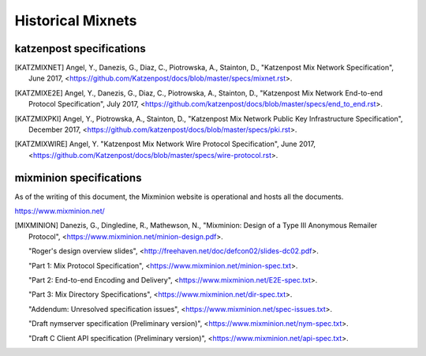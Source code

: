 
Historical Mixnets
==================

katzenpost specifications
-------------------------

.. [KATZMIXNET]  Angel, Y., Danezis, G., Diaz, C., Piotrowska, A., Stainton, D.,
                "Katzenpost Mix Network Specification", June 2017,
                <https://github.com/Katzenpost/docs/blob/master/specs/mixnet.rst>.

.. [KATZMIXE2E]  Angel, Y., Danezis, G., Diaz, C., Piotrowska, A., Stainton, D.,
                 "Katzenpost Mix Network End-to-end Protocol Specification", July 2017,
                 <https://github.com/katzenpost/docs/blob/master/specs/end_to_end.rst>.

.. [KATZMIXPKI]  Angel, Y., Piotrowska, A., Stainton, D.,
                 "Katzenpost Mix Network Public Key Infrastructure Specification", December 2017,
                 <https://github.com/katzenpost/docs/blob/master/specs/pki.rst>.

.. [KATZMIXWIRE] Angel, Y. "Katzenpost Mix Network Wire Protocol Specification", June 2017,
                <https://github.com/Katzenpost/docs/blob/master/specs/wire-protocol.rst>.


mixminion specifications
------------------------

As of the writing of this document, the Mixminion
website is operational and hosts all the documents.

https://www.mixminion.net/

.. [MIXMINION]  Danezis, G., Dingledine, R., Mathewson, N.,
                "Mixminion: Design of a Type III Anonymous Remailer Protocol",
                <https://www.mixminion.net/minion-design.pdf>.

                "Roger's design overview slides",
                <http://freehaven.net/doc/defcon02/slides-dc02.pdf>.

                "Part 1: Mix Protocol Specification",
                <https://www.mixminion.net/minion-spec.txt>.
   
                "Part 2: End-to-end Encoding and Delivery",
                <https://www.mixminion.net/E2E-spec.txt>.

                "Part 3: Mix Directory Specifications",
                <https://www.mixminion.net/dir-spec.txt>.

                "Addendum: Unresolved specification issues",
                <https://www.mixminion.net/spec-issues.txt>.

                "Draft nymserver specification (Preliminary version)",
                <https://www.mixminion.net/nym-spec.txt>.

                "Draft C Client API specification (Preliminary version)",
                <https://www.mixminion.net/api-spec.txt>.
   


